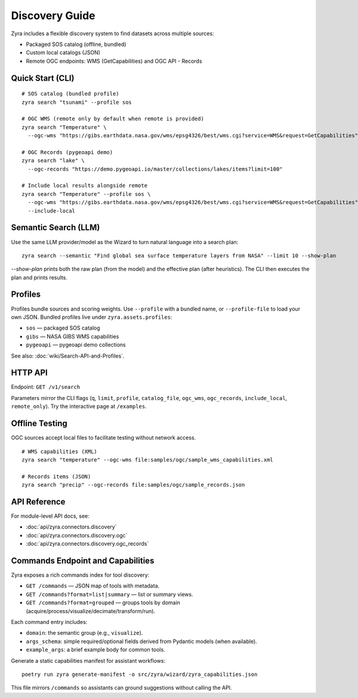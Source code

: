Discovery Guide
================

Zyra includes a flexible discovery system to find datasets across multiple
sources:

- Packaged SOS catalog (offline, bundled)
- Custom local catalogs (JSON)
- Remote OGC endpoints: WMS (GetCapabilities) and OGC API - Records

Quick Start (CLI)
-----------------

::

  # SOS catalog (bundled profile)
  zyra search "tsunami" --profile sos

  # OGC WMS (remote only by default when remote is provided)
  zyra search "Temperature" \
    --ogc-wms "https://gibs.earthdata.nasa.gov/wms/epsg4326/best/wms.cgi?service=WMS&request=GetCapabilities"

  # OGC Records (pygeoapi demo)
  zyra search "lake" \
    --ogc-records "https://demo.pygeoapi.io/master/collections/lakes/items?limit=100"

  # Include local results alongside remote
  zyra search "Temperature" --profile sos \
    --ogc-wms "https://gibs.earthdata.nasa.gov/wms/epsg4326/best/wms.cgi?service=WMS&request=GetCapabilities" \
    --include-local

Semantic Search (LLM)
---------------------

Use the same LLM provider/model as the Wizard to turn natural language into a search plan:

::

  zyra search --semantic "Find global sea surface temperature layers from NASA" --limit 10 --show-plan

`--show-plan` prints both the raw plan (from the model) and the effective plan (after heuristics). The CLI then executes the plan and prints results.

Profiles
--------

Profiles bundle sources and scoring weights. Use ``--profile`` with a bundled
name, or ``--profile-file`` to load your own JSON. Bundled profiles live under
``zyra.assets.profiles``:

- ``sos`` — packaged SOS catalog
- ``gibs`` — NASA GIBS WMS capabilities
- ``pygeoapi`` — pygeoapi demo collections

See also: :doc:`wiki/Search-API-and-Profiles`.

HTTP API
--------

Endpoint: ``GET /v1/search``

Parameters mirror the CLI flags (``q``, ``limit``, ``profile``, ``catalog_file``,
``ogc_wms``, ``ogc_records``, ``include_local``, ``remote_only``). Try the
interactive page at ``/examples``.

Offline Testing
---------------

OGC sources accept local files to facilitate testing without network access.

::

  # WMS capabilities (XML)
  zyra search "temperature" --ogc-wms file:samples/ogc/sample_wms_capabilities.xml

  # Records items (JSON)
  zyra search "precip" --ogc-records file:samples/ogc/sample_records.json

API Reference
-------------

For module-level API docs, see:

- :doc:`api/zyra.connectors.discovery`
- :doc:`api/zyra.connectors.discovery.ogc`
- :doc:`api/zyra.connectors.discovery.ogc_records`

Commands Endpoint and Capabilities
----------------------------------

Zyra exposes a rich commands index for tool discovery:

- ``GET /commands`` — JSON map of tools with metadata.
- ``GET /commands?format=list|summary`` — list or summary views.
- ``GET /commands?format=grouped`` — groups tools by domain (acquire/process/visualize/decimate/transform/run).

Each command entry includes:

- ``domain``: the semantic group (e.g., ``visualize``).
- ``args_schema``: simple required/optional fields derived from Pydantic models (when available).
- ``example_args``: a brief example body for common tools.

Generate a static capabilities manifest for assistant workflows:

::

  poetry run zyra generate-manifest -o src/zyra/wizard/zyra_capabilities.json

This file mirrors ``/commands`` so assistants can ground suggestions without calling the API.
